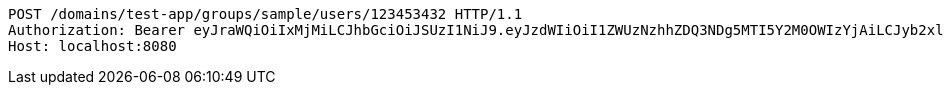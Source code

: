 [source,http,options="nowrap"]
----
POST /domains/test-app/groups/sample/users/123453432 HTTP/1.1
Authorization: Bearer eyJraWQiOiIxMjMiLCJhbGciOiJSUzI1NiJ9.eyJzdWIiOiI1ZWUzNzhhZDQ3NDg5MTI5Y2M0OWIzYjAiLCJyb2xlcyI6W10sImlzcyI6Im1tYWR1LmNvbSIsImdyb3VwcyI6W10sImF1dGhvcml0aWVzIjpbXSwiY2xpZW50X2lkIjoiMjJlNjViNzItOTIzNC00MjgxLTlkNzMtMzIzMDA4OWQ0OWE3IiwiZG9tYWluX2lkIjoiMCIsImF1ZCI6InRlc3QiLCJuYmYiOjE1OTQ0NDkzNTEsInVzZXJfaWQiOiIxMTExMTExMTEiLCJzY29wZSI6ImEudGVzdC1hcHAuZ3JvdXAuYWRkX3VzZXIiLCJleHAiOjE1OTQ0NDkzNTYsImlhdCI6MTU5NDQ0OTM1MSwianRpIjoiZjViZjc1YTYtMDRhMC00MmY3LWExZTAtNTgzZTI5Y2RlODZjIn0.Jm3Y7SWZyqlVMPYaxe1-RbdYewHXA9kwmglGm67ziR_zen1nyi7WeSQ2626NHY-RKvKyerLzxk9Wky_EkfCkogXNZwo9VFk5wAAViIvPtdY3rr0UI1uth95YCGdi-dazb5NIA_rxJzu7BfYMVvo_JFqopfbnYIUfVK9qqJT5sQVcpLzd869RskDntnCzu8bWBUcdwTDGcjbTROT33jp8NdQ_x8t2DQaqYklkEtk6868mm_spN6RWiYdDcK3NTD2_JZA2sSRW9HiH1zgq7M0uNZX2E6k_nr1rQGh7j3lIkgL3ec_yNlZ0m2lp_yOqDlWyDGGNwhppy4cR6VnktFuVwA
Host: localhost:8080

----